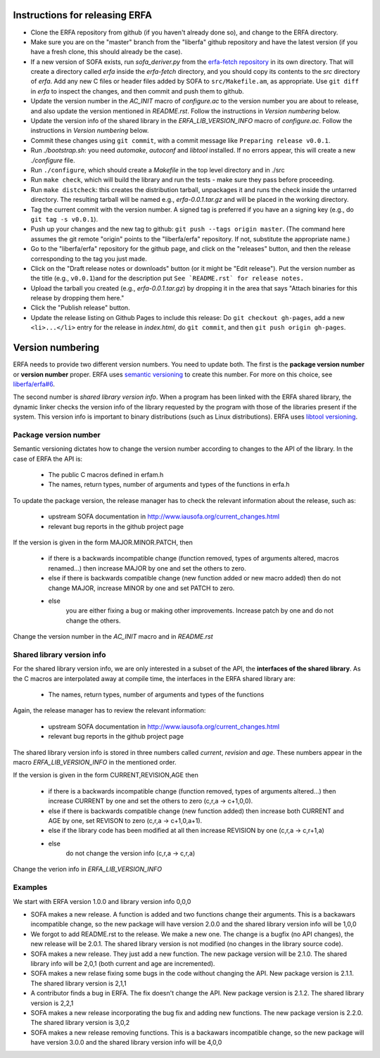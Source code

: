 Instructions for releasing ERFA
===============================

* Clone the ERFA repository from github (if you haven't already done so),
  and change to the ERFA directory.

* Make sure you are on the "master" branch from the "liberfa" github 
  repository and have the latest version (if you have a fresh clone, this
  should already be the case).

* If a new version of SOFA exists, run `sofa_deriver.py` from the `erfa-fetch
  repository`_ in its own directory.  That will create a directory called `erfa`
  inside the `erfa-fetch` directory, and   you should copy its contents to the 
  `src` directory of `erfa`.  Add any new C files or header files added by SOFA 
  to ``src/Makefile.am``, as appropriate. Use ``git diff`` in `erfa` to inspect 
  the changes, and then commit and push them to github.

* Update the version number in the `AC_INIT` macro of `configure.ac` to
  the version number you are about to release, and also update the version 
  mentioned in `README.rst`. Follow the instructions in 
  `Version numbering` below.

* Update the version info of the shared library in the `ERFA_LIB_VERSION_INFO` 
  macro of `configure.ac`. Follow the instructions in `Version numbering` below.

* Commit these changes using ``git commit``, with a commit message like 
  ``Preparing release v0.0.1``.

* Run `./bootstrap.sh`: you need `automake`, `autoconf` and `libtool` 
  installed.  If no errors appear, this will create a new `./configure`
  file.

* Run ``./configure``, which should create a `Makefile` in the top level 
  directory and in ./src

* Run ``make check``, which will build the library and run the tests -
  make sure they pass before proceeding.

* Run ``make distcheck``: this creates the distribution tarball, 
  unpackages it and runs the check inside the untarred directory.
  The resulting tarball will be named e.g., `erfa-0.0.1.tar.gz` and
  will be placed in the working directory.

* Tag the current commit with the version number.  A signed tag is preferred if 
  you have an a signing key (e.g., do ``git tag -s v0.0.1``).  

* Push up your changes and the new tag to github: 
  ``git push --tags origin master``. (The command here assumes the git remote
  "origin" points to the "liberfa/erfa" repository.  If not, substitute the
  appropriate name.)

* Go to the "liberfa/erfa" repository for the github page, and click on the
  "releases" button, and then the release corresponding to the tag you just 
  made. 

* Click on the "Draft release notes or downloads" button (or it might be 
  "Edit release").  Put the version number as the title (e.g., ``v0.0.1``)and 
  for the description put ``See `README.rst` for release notes.``

* Upload the tarball you created (e.g., `erfa-0.0.1.tar.gz`) by dropping it
  in the area that says "Attach binaries for this release  by dropping them 
  here." 

* Click the "Publish release" button.

* Update the release listing on Github Pages to include this release:
  Do ``git checkout gh-pages``, add a new ``<li>...</li>`` entry for the
  release in `index.html`, do ``git commit``, and then
  ``git push origin gh-pages``.

Version numbering
=================

ERFA needs to provide two different version numbers.  You need to update both.
The first is the 
**package version number** or **version number** proper. ERFA uses 
`semantic versioning <http://semver.org/>`_ to create this number.
For more on this choice, see 
`liberfa/erfa#6 <https://github.com/liberfa/erfa/issues/6>`_.

The second number is `shared library version info`. When a program has been 
linked with the ERFA shared library, the dynamic linker checks the version
info of the library requested by the program with those of the libraries 
present if the system. This version info is important to binary distributions
(such as Linux distributions). ERFA uses `libtool versioning <http://www.gnu.org/software/libtool/manual/html_node/Libtool-versioning.html>`_.


Package version number
----------------------

Semantic versioning dictates how to change the version number according to
changes to the API of the library. In the case of ERFA the API is:

  * The public C macros defined in erfam.h
  * The names, return types, number of arguments and types of the functions in erfa.h

To update the package version, the release manager has to check the relevant
information about the release, such as:

  * upstream SOFA documentation in http://www.iausofa.org/current_changes.html
  * relevant bug reports in the github project page

If the version is given in the form MAJOR.MINOR.PATCH, then

  * if there is a backwards incompatible change (function removed, types of
    arguments altered, macros renamed...) then increase MAJOR by one and set 
    the others to zero.
  * else if there is backwards compatible change (new function added or 
    new macro added) then do not change MAJOR, increase MINOR by one and 
    set PATCH to zero.
  * else
        you are either fixing a bug or making other improvements. Increase
        patch by one and do not change the others.

Change the version number in the `AC_INIT` macro and in `README.rst`

Shared library version info
---------------------------

For the shared  library version info, we are only interested in a subset of
the API, the **interfaces of the shared library**. As the C macros are 
interpolated away at compile time, the interfaces in the ERFA 
shared library are:

  * The names, return types, number of arguments and types of the functions 
  
Again, the release manager has to review the relevant information:

  * upstream SOFA documentation in http://www.iausofa.org/current_changes.html
  * relevant bug reports in the github project page

The shared library version info is stored in three numbers called *current*, 
*revision* and *age*. These numbers appear in the macro `ERFA_LIB_VERSION_INFO` 
in the mentioned order.

If the version is given in the form CURRENT,REVISION,AGE then

  * if there is a backwards incompatible change (function removed, types of
    arguments altered...) then increase CURRENT by one and set 
    the others to zero (c,r,a -> c+1,0,0).
  * else if there is backwards compatible change (new function added)
    then increase both CURRENT and AGE by one, set REVISON to zero 
    (c,r,a -> c+1,0,a+1).
  * else if the library code has been modified at all
    then increase REVISION by one (c,r,a -> c,r+1,a)
  * else
       do not change the version info (c,r,a -> c,r,a)

Change the verion info in `ERFA_LIB_VERSION_INFO`

Examples
---------
We start with ERFA version 1.0.0 and library version info 0,0,0

* SOFA makes a new release. A function is added and two functions change their
  arguments. This is a backawars incompatible change, so the new package will
  have version 2.0.0 and the shared library version info will be 1,0,0

* We forgot to add README.rst to the release. We make a new one. The change
  is a bugfix (no API changes), the new release will be 2.0.1. The shared
  library version is not modified (no changes in the library source code).

* SOFA makes a new release. They just add a new function. The new package
  version will be 2.1.0. The shared library info will be 2,0,1 (both current
  and age are incremented).

* SOFA makes a new relase fixing some bugs in the code without changing the 
  API. New package version is 2.1.1. The shared library version is 2,1,1

* A contributor finds a bug in ERFA. The fix doesn't change the API. New
  package version is 2.1.2. The shared library version is 2,2,1

* SOFA makes a new release incorporating the bug fix and adding new functions.
  The new package version is 2.2.0. The shared library version is 3,0,2

* SOFA makes a new release removing functions. This is a backawars 
  incompatible change, so the new package will
  have version 3.0.0 and the shared library version info will be 4,0,0

.. _erfa-fetch repository: https://github.com/liberfa/erfa-fetch
